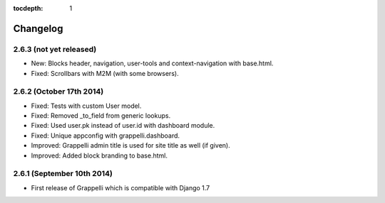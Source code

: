 :tocdepth: 1

.. |grappelli| replace:: Grappelli
.. |filebrowser| replace:: FileBrowser

.. _changelog:

Changelog
=========

2.6.3 (not yet released)
------------------------

* New: Blocks header, navigation, user-tools and context-navigation with base.html.
* Fixed: Scrollbars with M2M (with some browsers).

2.6.2 (October 17th 2014)
-------------------------

* Fixed: Tests with custom User model.
* Fixed: Removed _to_field from generic lookups.
* Fixed: Used user.pk instead of user.id with dashboard module.
* Fixed: Unique appconfig with grappelli.dashboard.
* Improved: Grappelli admin title is used for site title as well (if given).
* Improved: Added block branding to base.html.

2.6.1 (September 10th 2014)
---------------------------

* First release of Grappelli which is compatible with Django 1.7
